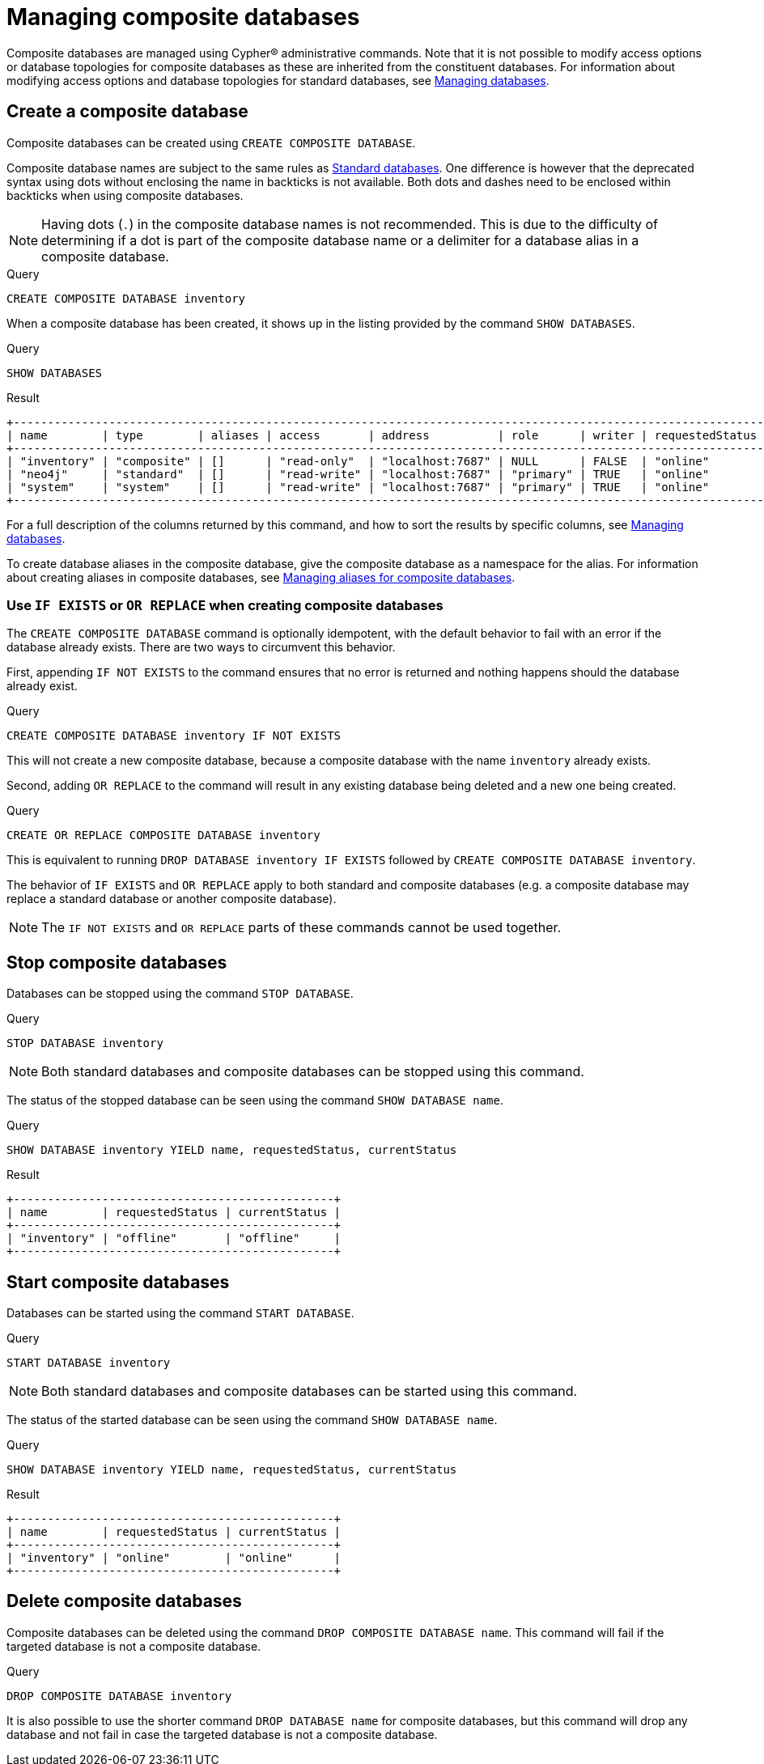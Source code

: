 :description: This page describes how to manage composite databases.
[role=enterprise-edition not-on-aura]
[[composite-databases]]
= Managing composite databases

Composite databases are managed using Cypher(R) administrative commands.
Note that it is not possible to modify access options or database topologies for composite databases as these are inherited from the constituent databases.
For information about modifying access options and database topologies for standard databases, see xref:database-administration/standard-databases/manage-databases.adoc#manage-databases-modify-database[Managing databases].

[[composite-databases-create]]
== Create a composite database

Composite databases can be created using `CREATE COMPOSITE DATABASE`.

Composite database names are subject to the same rules as xref:administration-databases-create-database[Standard databases].
One difference is however that the deprecated syntax using dots without enclosing the name in backticks is not available.
Both dots and dashes need to be enclosed within backticks when using composite databases.

[NOTE]
====
Having dots (`.`) in the composite database names is not recommended.
This is due to the difficulty of determining if a dot is part of the composite database name or a delimiter for a database alias in a composite database.
====

.Query
[source, cypher, role=test-setup]
----
CREATE COMPOSITE DATABASE inventory
----

When a composite database has been created, it shows up in the listing provided by the command `SHOW DATABASES`.

.Query
[source, cypher]
----
SHOW DATABASES
----

.Result
[role="queryresult"]
----
+-------------------------------------------------------------------------------------------------------------------------------------------------------------------------------+
| name        | type        | aliases | access       | address          | role      | writer | requestedStatus | currentStatus | statusMessage | default | home  | constituents |
+-------------------------------------------------------------------------------------------------------------------------------------------------------------------------------+
| "inventory" | "composite" | []      | "read-only"  | "localhost:7687" | NULL      | FALSE  | "online"        | "online"      | ""            | FALSE   | FALSE | []           |
| "neo4j"     | "standard"  | []      | "read-write" | "localhost:7687" | "primary" | TRUE   | "online"        | "online"      | ""            | TRUE    | TRUE  | []           |
| "system"    | "system"    | []      | "read-write" | "localhost:7687" | "primary" | TRUE   | "online"        | "online"      | ""            | FALSE   | FALSE | []           |
+-------------------------------------------------------------------------------------------------------------------------------------------------------------------------------+
----

For a full description of the columns returned by this command, and how to sort the results by specific columns, see xref:database-administration/standard-databases/manage-databases.adoc#manage-databases-listing-databases[Managing databases].

To create database aliases in the composite database, give the composite database as a namespace for the alias.
For information about creating aliases in composite databases, see xref:database-administration/aliases/manage-aliases-composite-databases.adoc#alias-management-create-composite-database-alias[Managing aliases for composite databases].

[[composite-databases-existing]]
=== Use `IF EXISTS` or `OR REPLACE` when creating composite databases

The `CREATE COMPOSITE DATABASE` command is optionally idempotent, with the default behavior to fail with an error if the database already exists.
There are two ways to circumvent this behavior.

First, appending `IF NOT EXISTS` to the command ensures that no error is returned and nothing happens should the database already exist.

.Query
[source, cypher]
----
CREATE COMPOSITE DATABASE inventory IF NOT EXISTS
----

This will not create a new composite database, because a composite database with the name `inventory` already exists.

Second, adding `OR REPLACE` to the command will result in any existing database being deleted and a new one being created.

.Query
[source, cypher]
----
CREATE OR REPLACE COMPOSITE DATABASE inventory
----

This is equivalent to running `DROP DATABASE inventory IF EXISTS` followed by `CREATE COMPOSITE DATABASE inventory`.

The behavior of `IF EXISTS` and `OR REPLACE` apply to both standard and composite databases (e.g. a composite database may replace a standard database or another composite database).

[NOTE]
====
The `IF NOT EXISTS` and `OR REPLACE` parts of these commands cannot be used together.
====


[[composite-databases-stop]]
== Stop composite databases

Databases can be stopped using the command `STOP DATABASE`.

.Query
[source, cypher]
----
STOP DATABASE inventory
----

[NOTE]
====
Both standard databases and composite databases can be stopped using this command.
====

The status of the stopped database can be seen using the command `SHOW DATABASE name`.

.Query
[source, cypher]
----
SHOW DATABASE inventory YIELD name, requestedStatus, currentStatus
----

.Result
[role="queryresult"]
----
+-----------------------------------------------+
| name        | requestedStatus | currentStatus |
+-----------------------------------------------+
| "inventory" | "offline"       | "offline"     |
+-----------------------------------------------+
----

[[composite-databases-start]]
== Start composite databases

Databases can be started using the command `START DATABASE`.

.Query
[source, cypher]
----
START DATABASE inventory
----

[NOTE]
====
Both standard databases and composite databases can be started using this command.
====

The status of the started database can be seen using the command `SHOW DATABASE name`.

.Query
[source, cypher]
----
SHOW DATABASE inventory YIELD name, requestedStatus, currentStatus
----

.Result
[role="queryresult",options="header,footer",cols="3*<m"]
----
+-----------------------------------------------+
| name        | requestedStatus | currentStatus |
+-----------------------------------------------+
| "inventory" | "online"        | "online"      |
+-----------------------------------------------+
----

[[composite-databases-delete]]
== Delete composite databases

Composite databases can be deleted using the command `DROP COMPOSITE DATABASE name`.
This command will fail if the targeted database is not a composite database.

.Query
[source, cypher]
----
DROP COMPOSITE DATABASE inventory
----

It is also possible to use the shorter command `DROP DATABASE name` for composite databases, but this command will drop any database and not fail in case the targeted database is not a composite database.
